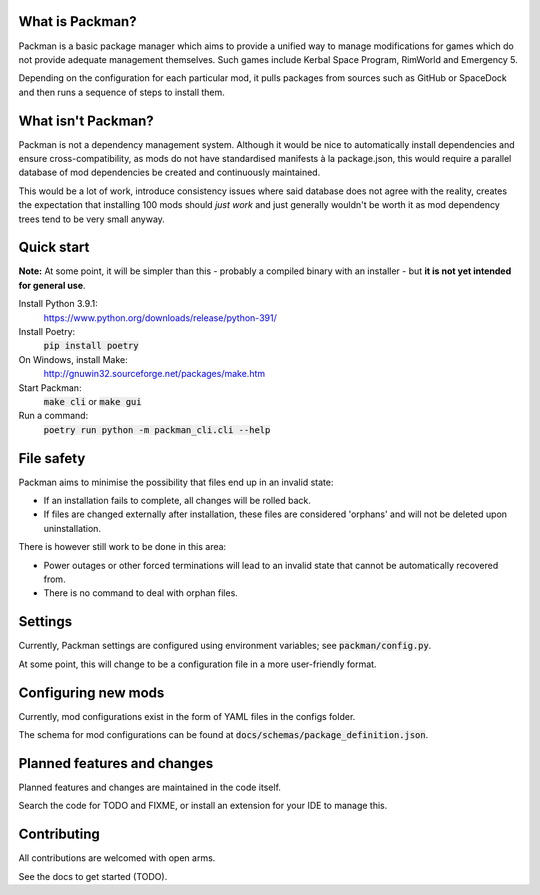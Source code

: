 What is Packman?
================
Packman is a basic package manager which aims to provide a unified way to manage modifications for games which do not provide adequate management themselves. Such games include Kerbal Space Program, RimWorld and Emergency 5.

Depending on the configuration for each particular mod, it pulls packages from sources such as GitHub or SpaceDock and then runs a sequence of steps to install them.

What isn't Packman?
===================
Packman is not a dependency management system. Although it would be nice to automatically install dependencies and ensure cross-compatibility, as mods do not have standardised manifests à la package.json, this would require a parallel database of mod dependencies be created and continuously maintained.

This would be a lot of work, introduce consistency issues where said database does not agree with the reality, creates the expectation that installing 100 mods should *just work* and just generally wouldn't be worth it as mod dependency trees tend to be very small anyway.

Quick start
===========
**Note:** At some point, it will be simpler than this - probably a compiled binary with an installer - but **it is not yet intended for general use**.

Install Python 3.9.1:
  https://www.python.org/downloads/release/python-391/
Install Poetry:
  :code:`pip install poetry`
On Windows, install Make:
  http://gnuwin32.sourceforge.net/packages/make.htm
Start Packman:
  :code:`make cli` or :code:`make gui`
Run a command:
  :code:`poetry run python -m packman_cli.cli --help`

File safety
===========
Packman aims to minimise the possibility that files end up in an invalid state:

- If an installation fails to complete, all changes will be rolled back.
- If files are changed externally after installation, these files are considered 'orphans' and will not be deleted upon uninstallation.

There is however still work to be done in this area:

- Power outages or other forced terminations will lead to an invalid state that cannot be automatically recovered from.
- There is no command to deal with orphan files.

Settings
========
Currently, Packman settings are configured using environment variables; see :code:`packman/config.py`.

At some point, this will change to be a configuration file in a more user-friendly format.

Configuring new mods
====================
Currently, mod configurations exist in the form of YAML files in the configs folder.

The schema for mod configurations can be found at :code:`docs/schemas/package_definition.json`.

Planned features and changes
============================
Planned features and changes are maintained in the code itself.

Search the code for TODO and FIXME, or install an extension for your IDE to manage this.

Contributing
============
All contributions are welcomed with open arms.

See the docs to get started (TODO).
